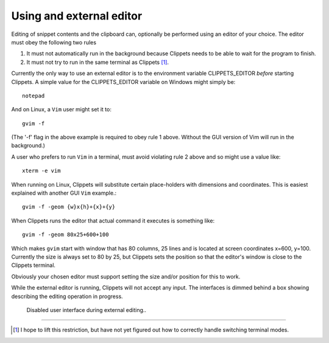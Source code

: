 .. _external_editor:

=========================
Using and external editor
=========================

Editing of snippet contents and the clipboard can, optionally be performed
using an editor of your choice. The editor must obey the following two rules

1. It must not automatically run in the background because Clippets needs to be
   able to wait for the program to finish.

2. It must not try to run in the same terminal as Clippets [#term]_.

Currently the only way to use an external editor is to the environment variable
CLIPPETS_EDITOR *before* starting Clippets. A simple value for the CLIPPETS_EDITOR
variable on Windows might simply be::

    notepad

And on Linux, a ``Vim`` user might set it to::

    gvim -f

(The '-f' flag in the above example is required to obey rule 1 above. Without
the GUI version of Vim will run in the background.)

A user who prefers to run ``Vim`` in a terminal, must avoid violating
rule 2 above and so might use a value like::

    xterm -e vim

When running on Linux, Clippets will substitute certain place-holders with
dimensions and coordinates. This is easiest explained with another GUI ``Vim``
example.::

    gvim -f -geom {w}x{h}+{x}+{y}

When Clippets runs the editor that actual command it executes is something like::

    gvim -f -geom 80x25+600+100

Which makes ``gvim`` start with window that has 80 columns, 25 lines and is
located at screen coordinates x=600, y=100. Currently the size is always set to
80 by 25, but Clippets sets the position so that the editor's window is close
to the Clippets terminal.

Obviously your chosen editor must support setting the size and/or position for
this to work.

While the external editor is running, Clippets will not accept any input. The
interfaces is dimmed behind a box showing describing the editing operation in
progress.

.. figure:: editing/greyed-out.svg

    Disabled user interface during external editing..

----

.. [#term]
    I hope to lift this restriction, but have not yet figured out how to
    correctly handle switching terminal modes.

